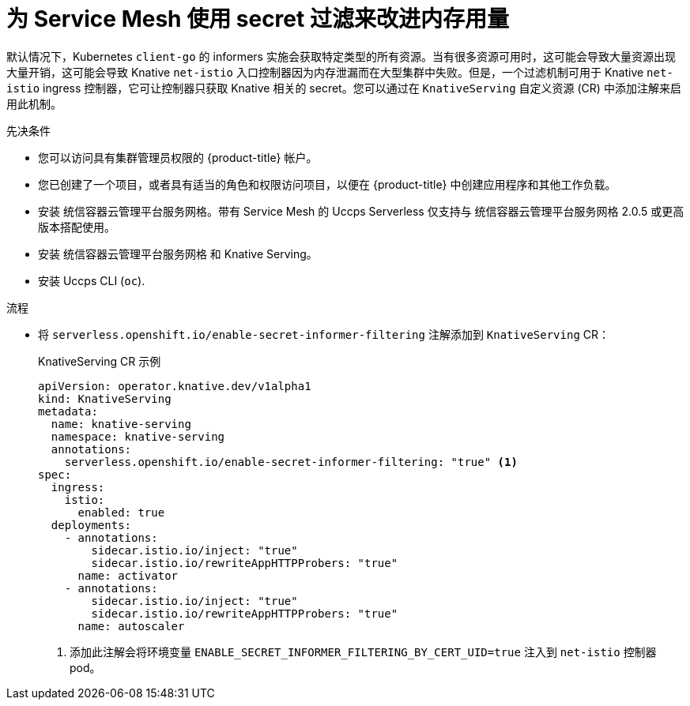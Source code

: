 // Module included in the following assemblies:
//
// * /serverless/admin_guide/serverless-ossm-setup.adoc

:_content-type: PROCEDURE
[id="serverless-ossm-secret-filtering_{context}"]
= 为 Service Mesh 使用 secret 过滤来改进内存用量

默认情况下，Kubernetes `client-go` 的 informers 实施会获取特定类型的所有资源。当有很多资源可用时，这可能会导致大量资源出现大量开销，这可能会导致 Knative  `net-istio` 入口控制器因为内存泄漏而在大型集群中失败。但是，一个过滤机制可用于 Knative `net-istio` ingress 控制器，它可让控制器只获取 Knative 相关的 secret。您可以通过在 `KnativeServing` 自定义资源 (CR) 中添加注解来启用此机制。

.先决条件

* 您可以访问具有集群管理员权限的  {product-title} 帐户。
* 您已创建了一个项目，或者具有适当的角色和权限访问项目，以便在 {product-title} 中创建应用程序和其他工作负载。
* 安装  统信容器云管理平台服务网格。带有 Service Mesh 的 Uccps Serverless 仅支持与 统信容器云管理平台服务网格 2.0.5 或更高版本搭配使用。
* 安装  统信容器云管理平台服务网格 和 Knative Serving。
* 安装 Uccps CLI (`oc`).

.流程

* 将 `serverless.openshift.io/enable-secret-informer-filtering` 注解添加到 `KnativeServing` CR：
+
.KnativeServing CR 示例
[source,yaml]
----
apiVersion: operator.knative.dev/v1alpha1
kind: KnativeServing
metadata:
  name: knative-serving
  namespace: knative-serving
  annotations:
    serverless.openshift.io/enable-secret-informer-filtering: "true" <1>
spec:
  ingress:
    istio:
      enabled: true
  deployments:
    - annotations:
        sidecar.istio.io/inject: "true"
        sidecar.istio.io/rewriteAppHTTPProbers: "true"
      name: activator
    - annotations:
        sidecar.istio.io/inject: "true"
        sidecar.istio.io/rewriteAppHTTPProbers: "true"
      name: autoscaler
----
<1> 添加此注解会将环境变量 `ENABLE_SECRET_INFORMER_FILTERING_BY_CERT_UID=true` 注入到 `net-istio` 控制器 pod。
